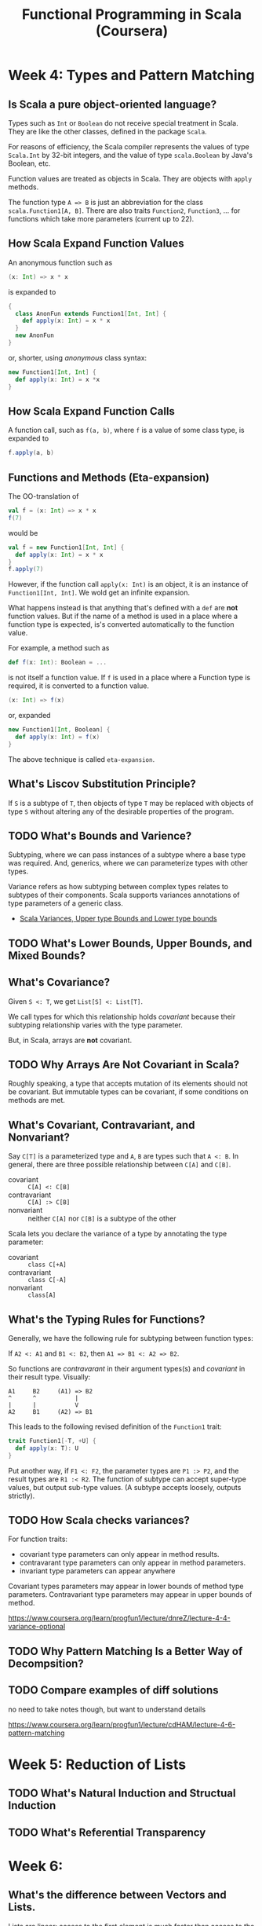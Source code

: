 #+TITLE: Functional Programming in Scala (Coursera)

* Week 4: Types and Pattern Matching

** Is Scala a pure object-oriented language?

Types such as ~Int~ or ~Boolean~ do not receive special treatment in Scala. They are like the other classes, defined in the package ~Scala~.

For reasons of efficiency, the Scala compiler represents the values of type ~Scala.Int~ by 32-bit integers, and the value of type ~scala.Boolean~ by Java's Boolean, etc.

Function values are treated as objects in Scala. They are objects with ~apply~ methods.

The function type ~A => B~ is just an abbreviation for the class ~scala.Function1[A, B]~. There are also traits ~Function2~, ~Function3~, ... for functions which take more parameters (current up to 22).

** How Scala Expand Function Values

An anonymous function such as

#+begin_src scala
(x: Int) => x * x
#+end_src

is expanded to

#+begin_src scala
{
  class AnonFun extends Function1[Int, Int] {
    def apply(x: Int) = x * x
  }
  new AnonFun
}
#+end_src

or, shorter, using /anonymous/ class syntax:

#+begin_src scala
new Function1[Int, Int] {
  def apply(x: Int) = x *x
}
#+end_src

** How Scala Expand Function Calls

A function call, such as ~f(a, b)~, where ~f~ is a value of some class type, is expanded to

#+begin_src scala
f.apply(a, b)
#+end_src

** Functions and Methods (Eta-expansion)

The OO-translation of

#+begin_src scala
val f = (x: Int) => x * x
f(7)
#+end_src

would be

#+begin_src scala
val f = new Function1[Int, Int] {
  def apply(x: Int) = x * x
}
f.apply(7)
#+end_src

However, if the function call ~apply(x: Int)~ is an object, it is an instance of ~Function1[Int, Int]~. We wold get an infinite expansion.

What happens instead is that anything that's defined with a ~def~ are *not* function values. But if the name of a method is used in a place where a function type is expected, is's converted automatically to the function value.

For example, a method such as

#+begin_src scala
def f(x: Int): Boolean = ...
#+end_src

is not itself a function value. If ~f~ is used in a place where a Function type is required, it is converted to a function value.

#+begin_src scala
(x: Int) => f(x)
#+end_src

or, expanded

#+begin_src scala
new Function1[Int, Boolean] {
  def apply(x: Int) = f(x)
}
#+end_src

The above technique is called =eta-expansion=.

** What's Liscov Substitution Principle?

If ~S~ is a subtype of ~T~, then objects of type ~T~ may be replaced with objects of type ~S~ without altering any of the desirable properties of the program.

** TODO What's Bounds and Varience?

Subtyping, where we can pass instances of a subtype where a base type was required. And, generics, where we can parameterize types with other types.

Variance refers as how subtyping between complex types relates to subtypes of their components. Scala supports variances annotations of type parameters of a generic class.

- [[https://www.journaldev.com/8924/scala-variances-upper-type-bounds-and-lower-type-bounds][Scala Variances, Upper type Bounds and Lower type bounds]]

** TODO What's Lower Bounds, Upper Bounds, and Mixed Bounds?

** What's Covariance?

Given ~S <: T~, we get ~List[S] <: List[T]~.

We call types for which this relationship holds /covariant/ because their subtyping relationship varies with the type parameter.

But, in Scala, arrays are *not* covariant.

** TODO Why Arrays Are Not Covariant in Scala?

Roughly speaking, a type that accepts mutation of its elements should not be covariant. But immutable types can be covariant, if some conditions on methods are met.

** What's Covariant, Contravariant, and Nonvariant?

Say ~C[T]~ is a parameterized type and ~A~, ~B~ are types such that ~A <: B~. In general, there are three possible relationship between ~C[A]~ and ~C[B]~.

- covariant :: ~C[A] <: C[B]~
- contravariant :: ~C[A] :> C[B]~
- nonvariant :: neither ~C[A]~ nor ~C[B]~ is a subtype of the other

Scala lets you declare the variance of a type by annotating the type parameter:

- covariant :: ~class C[+A]~
- contravariant :: ~class C[-A]~
- nonvariant :: ~class[A]~

** What's the Typing Rules for Functions?

Generally, we have the following rule for subtyping between function types:

If ~A2 <: A1~ and ~B1 <: B2~, then ~A1 => B1 <: A2 => B2~.

So functions are /contravarant/ in their argument types(s) and /covariant/ in their result type. Visually:

#+begin_example
A1     B2     (A1) => B2
^      ^           |
|      |           V
A2     B1     (A2) => B1
#+end_example

This leads to the following revised definition of the ~Function1~ trait:

#+begin_src scala
trait Function1[-T, +U] {
  def apply(x: T): U
}
#+end_src

Put another way, if ~F1 <: F2~, the parameter types are ~P1 :> P2~, and the result types are ~R1 :< R2~. The function of subtype can accept super-type values, but output sub-type values. (A subtype accepts loosely, outputs strictly).

** TODO How Scala checks variances?

For function traits:
- covariant type parameters can only appear in method results.
- contravarant type parameters can only appear in method parameters.
- invariant type parameters can appear anywhere

Covariant types parameters may appear in lower bounds of method type parameters.
Contravariant type parameters may appear in upper bounds of method.

https://www.coursera.org/learn/progfun1/lecture/dnreZ/lecture-4-4-variance-optional

** TODO Why Pattern Matching Is a Better Way of Decompsition?

** TODO Compare examples of diff solutions

no need to take notes though, but want to understand details

https://www.coursera.org/learn/progfun1/lecture/cdHAM/lecture-4-6-pattern-matching

* Week 5: Reduction of Lists

** TODO What's Natural Induction and Structual Induction

** TODO What's Referential Transparency

* Week 6:

** What's the difference between Vectors and Lists.

Lists are linear: access to the first element is much faster than access to the middle or end of the list.

~Vector~ has more evenly balanced access patterns than ~List~.

Because vectors strike a good balance between fast random selections and fast random functional updates, they are currently the default implementation of immutable indexed sequences.

+ [[https://alvinalexander.com/scala/make-vector-class-default-immutable-sequence-scala-cookbook/][Make the Scala Vector class your default immutable sequence]]
+ [[https://stackoverflow.com/questions/6928327/when-should-i-choose-vector-in-scala][When should I choose Vector in Scala?]]

** How For-expressions simplify ~map~, ~flatMap~ or ~filter~?

The for-expression is similar to loops in imperative languages, except that it builds a list of the results of all iterations.

A for-expression is of the form

#+begin_src scala
for (s) yield e
#+end_src

where ~s~ is a sequence of ~generators~ and ~filters~, and ~e~ is an expression whose value is returned by an iteration.

+ A ~generator~ is of the form ~p <- e~, where ~p~ is a pattern and ~e~ an expression whose value is a collection.
+ A ~filter~ is of the form ~if f~ where ~f~ is a boolean expression.
+ The sequence must start with a generator.
+ If there are several generators in the sequence, the last generators very faster than the first.

An example: given a positive integer ~n~, find all the pairs of ~(i, j)~ such that ~1 <= j < i < n~ and ~i + j~ is prime.

#+begin_src scala
for {
  i <- 1 to n
  j <- 1 to i
  if isPrime(i + j)
} yield (i, j)
#+end_src

+ [[https://alvinalexander.com/scala/how-to-use-multiple-generators-scala-for-expressions-loops/][How to use multiple generators in Scala ‘for’ expressions (loops)]]

